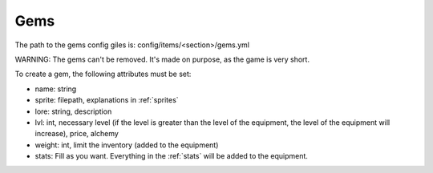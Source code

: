 ====
Gems
====

The path to the gems config giles is: config/items/<section>/gems.yml

WARNING: The gems can't be removed. It's made on purpose, as the game is very short.

To create a gem, the following attributes must be set:

- name: string
- sprite: filepath, explanations in :ref:`sprites`
- lore: string, description
- lvl: int, necessary level (if the level is greater than the level of the equipment, the level of the equipment will increase), price, alchemy
- weight: int, limit the inventory (added to the equipment)
- stats: Fill as you want. Everything in the :ref:`stats` will be added to the equipment.
